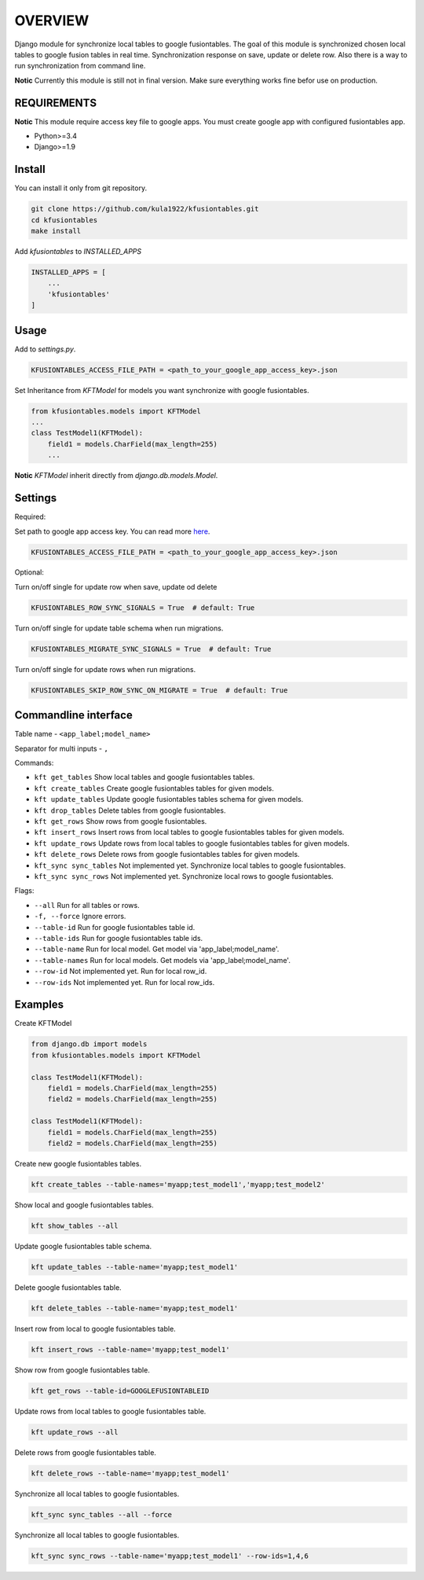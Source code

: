 OVERVIEW
========
Django module for synchronize local tables to google fusiontables. The goal of this module is synchronized chosen local tables to google fusion tables in real time. Synchronization response on save, update or delete row. Also there is a way to run synchronization from command line.

**Notic** Currently this module is still not in final version. Make sure everything works fine befor use on production.

REQUIREMENTS
------------
**Notic** This module require access key file to google apps. You must create google app with configured fusiontables app. 

*  Python>=3.4
*  Django>=1.9

Install
-------

You can install it only from git repository.

.. code::

    git clone https://github.com/kula1922/kfusiontables.git
    cd kfusiontables
    make install 

Add `kfusiontables` to `INSTALLED_APPS`

.. code:: python

    INSTALLED_APPS = [
        ...
        'kfusiontables'
    ]

Usage
-----
Add to `settings.py`.

.. code:: python

    KFUSIONTABLES_ACCESS_FILE_PATH = <path_to_your_google_app_access_key>.json

Set Inheritance from `KFTModel` for models you want synchronize with google fusiontables.

.. code:: python

    from kfusiontables.models import KFTModel
    ...
    class TestModel1(KFTModel):
        field1 = models.CharField(max_length=255)
        ...

**Notic** `KFTModel` inherit directly from `django.db.models.Model`.

Settings
--------
Required:

Set path to google app access key. You can read more `here`_.

.. code:: python

    KFUSIONTABLES_ACCESS_FILE_PATH = <path_to_your_google_app_access_key>.json


Optional:

Turn on/off single for update row when save, update od delete

.. code:: python

    KFUSIONTABLES_ROW_SYNC_SIGNALS = True  # default: True

Turn on/off single for update table schema when run migrations.

.. code:: python

    KFUSIONTABLES_MIGRATE_SYNC_SIGNALS = True  # default: True

Turn on/off single for update rows when run migrations.

.. code:: python

    KFUSIONTABLES_SKIP_ROW_SYNC_ON_MIGRATE = True  # default: True

.. _here: https://developers.google.com/api-client-library/php/auth/service-accounts#authorizingrequests

Commandline interface
---------------------
Table name - ``<app_label;model_name>``

Separator for multi inputs - ``,``

Commands:

*  ``kft get_tables`` Show local tables and google fusiontables tables.
*  ``kft create_tables`` Create google fusiontables tables for given models.
*  ``kft update_tables`` Update google fusiontables tables schema for given models.
*  ``kft drop_tables`` Delete tables from google fusiontables.
*  ``kft get_rows`` Show rows from google fusiontables.
*  ``kft insert_rows`` Insert rows from local tables to google fusiontables tables for given models.
*  ``kft update_rows`` Update rows from local tables to google fusiontables tables for given models.
*  ``kft delete_rows`` Delete rows from google fusiontables tables for given models.
*  ``kft_sync sync_tables`` Not implemented yet. Synchronize local tables to google fusiontables.
*  ``kft_sync sync_rows`` Not implemented yet. Synchronize local rows to google fusiontables.

Flags:

*  ``--all`` Run for all tables or rows.
*  ``-f, --force`` Ignore errors.
*  ``--table-id`` Run for google fusiontables table id.
*  ``--table-ids`` Run for google fusiontables table ids.
*  ``--table-name`` Run for local model. Get model via 'app_label;model_name'.
*  ``--table-names`` Run for local models. Get models via 'app_label;model_name'.
*  ``--row-id`` Not implemented yet. Run for local row_id.
*  ``--row-ids`` Not implemented yet. Run for local row_ids.

Examples
--------

Create KFTModel

.. code:: python


    from django.db import models
    from kfusiontables.models import KFTModel
    
    class TestModel1(KFTModel):
        field1 = models.CharField(max_length=255)
        field2 = models.CharField(max_length=255)

    class TestModel1(KFTModel):
        field1 = models.CharField(max_length=255)
        field2 = models.CharField(max_length=255)

Create new google fusiontables tables.

.. code::

    kft create_tables --table-names='myapp;test_model1','myapp;test_model2'
    
Show local and google fusiontables tables.

.. code::

    kft show_tables --all
    
Update google fusiontables table schema.

.. code::

    kft update_tables --table-name='myapp;test_model1'
    
Delete google fusiontables table.

.. code::

    kft delete_tables --table-name='myapp;test_model1'
    
Insert row from local to google fusiontables table.

.. code::

    kft insert_rows --table-name='myapp;test_model1'
    
Show row from google fusiontables table.

.. code::

    kft get_rows --table-id=GOOGLEFUSIONTABLEID
    
Update rows from local tables to google fusiontables table.

.. code::

    kft update_rows --all
    
Delete rows from google fusiontables table.

.. code::

    kft delete_rows --table-name='myapp;test_model1'

.. code::

Synchronize all local tables to google fusiontables.

.. code::

    kft_sync sync_tables --all --force

Synchronize all local tables to google fusiontables.

.. code::

    kft_sync sync_rows --table-name='myapp;test_model1' --row-ids=1,4,6
